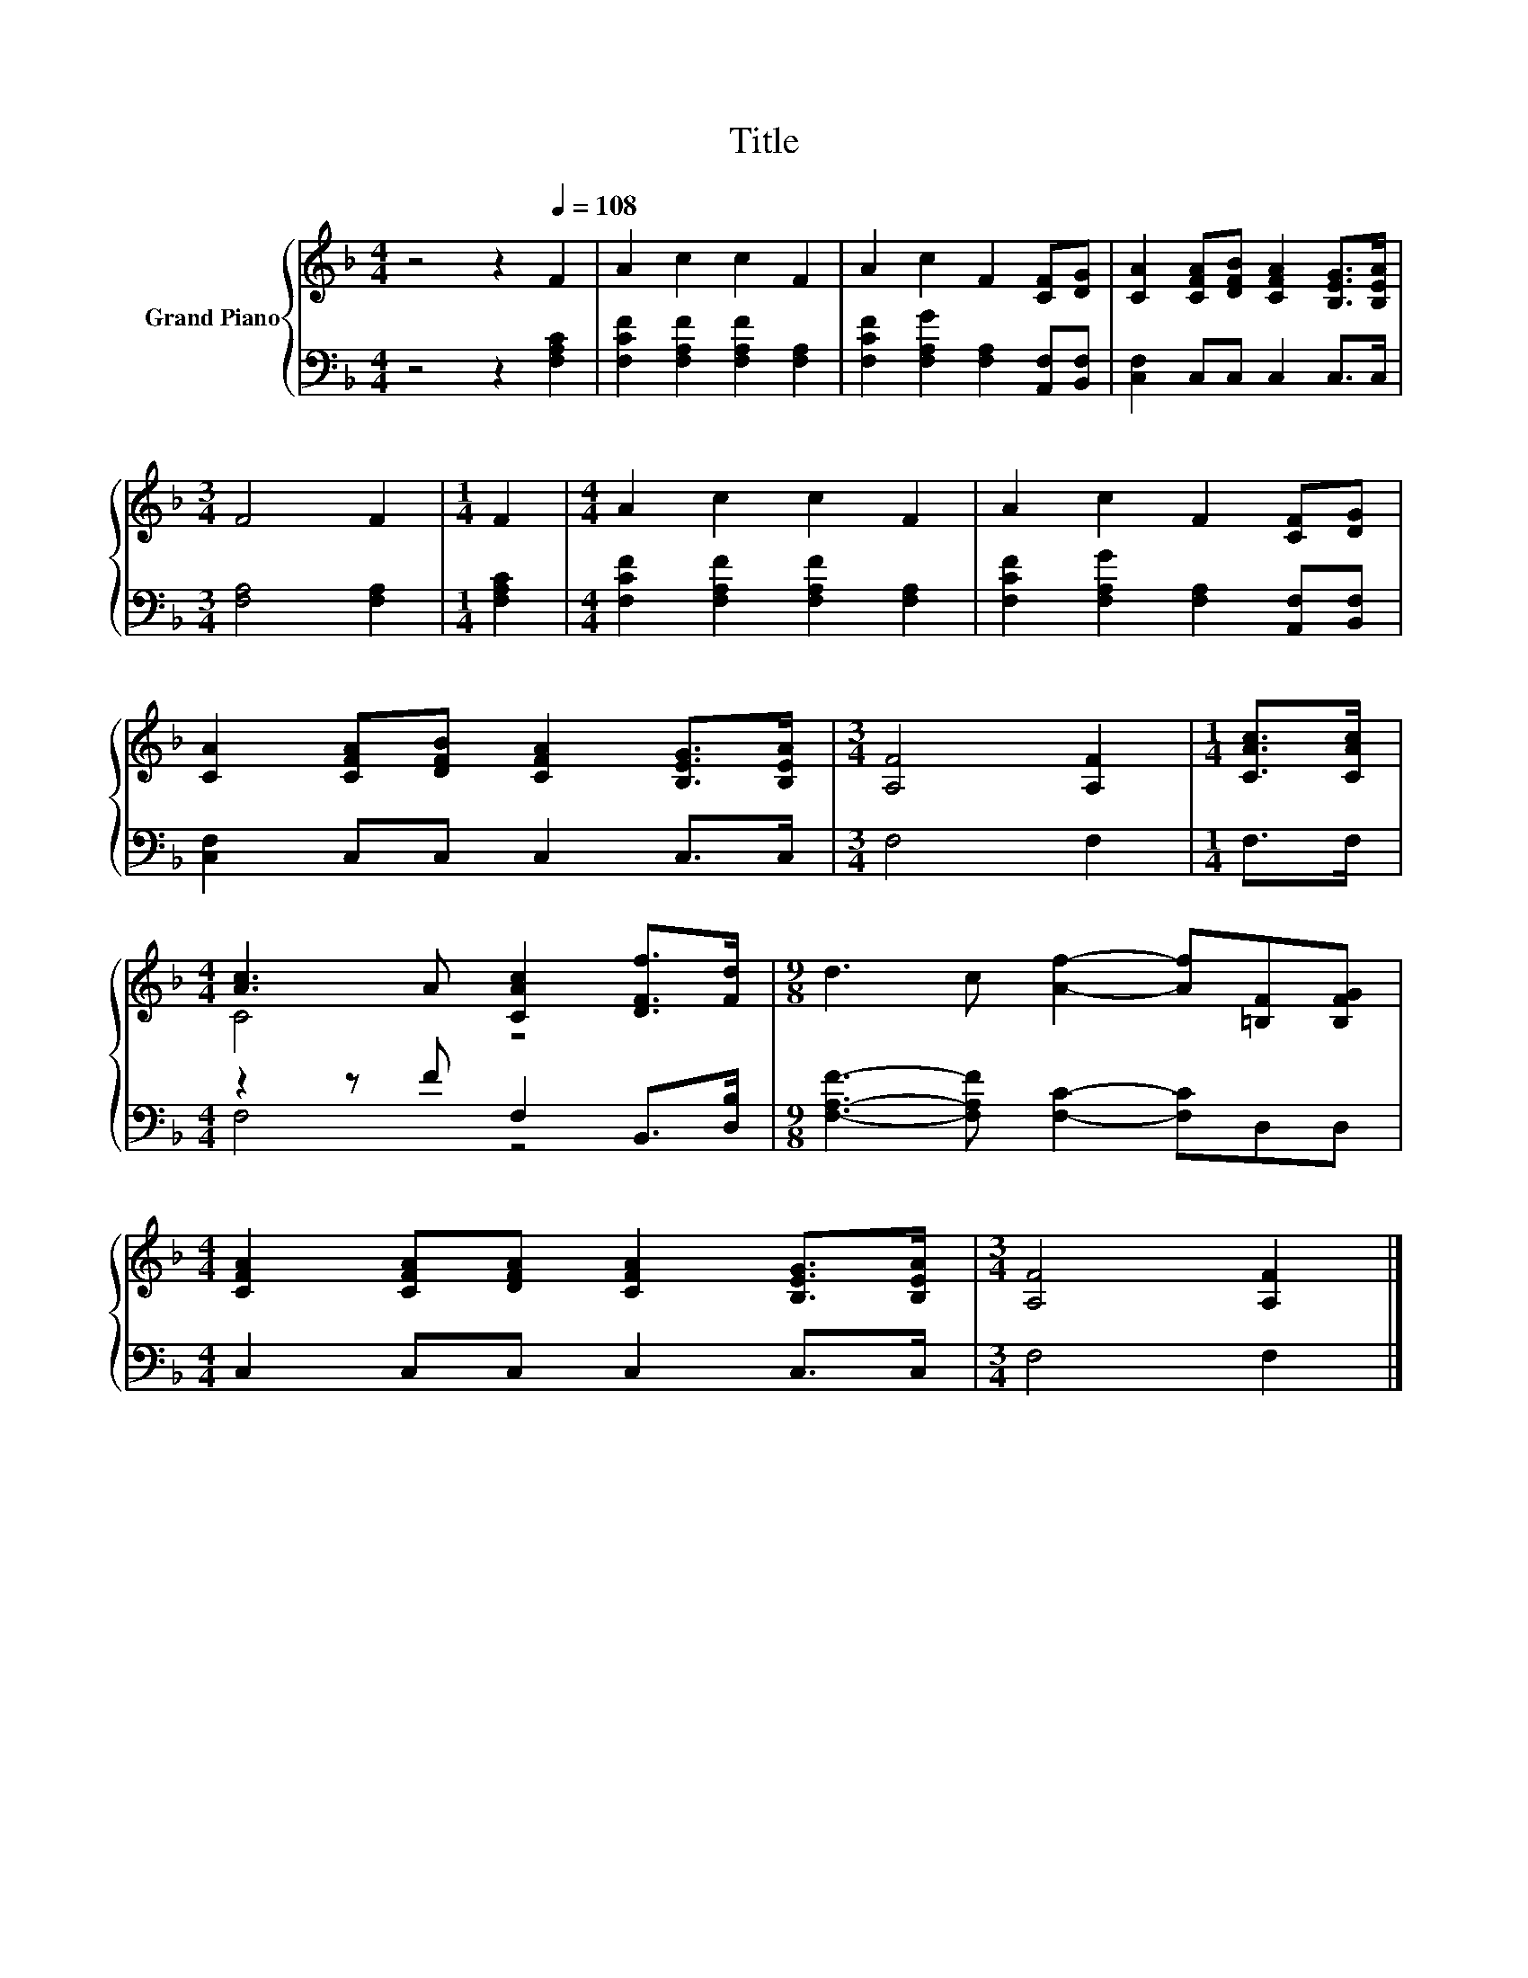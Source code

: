 X:1
T:Title
%%score { ( 1 3 ) | ( 2 4 ) }
L:1/8
M:4/4
K:F
V:1 treble nm="Grand Piano"
V:3 treble 
V:2 bass 
V:4 bass 
V:1
 z4 z2[Q:1/4=108] F2 | A2 c2 c2 F2 | A2 c2 F2 [CF][DG] | [CA]2 [CFA][DFB] [CFA]2 [B,EG]>[B,EA] | %4
[M:3/4] F4 F2 |[M:1/4] F2 |[M:4/4] A2 c2 c2 F2 | A2 c2 F2 [CF][DG] | %8
 [CA]2 [CFA][DFB] [CFA]2 [B,EG]>[B,EA] |[M:3/4] [A,F]4 [A,F]2 |[M:1/4] [CAc]>[CAc] | %11
[M:4/4] [Ac]3 A [CAc]2 [DFf]>[Fd] |[M:9/8] d3 c [Af]2- [Af][=B,F][B,FG] | %13
[M:4/4] [CFA]2 [CFA][DFA] [CFA]2 [B,EG]>[B,EA] |[M:3/4] [A,F]4 [A,F]2 |] %15
V:2
 z4 z2 [F,A,C]2 | [F,CF]2 [F,A,F]2 [F,A,F]2 [F,A,]2 | [F,CF]2 [F,A,G]2 [F,A,]2 [A,,F,][B,,F,] | %3
 [C,F,]2 C,C, C,2 C,>C, |[M:3/4] [F,A,]4 [F,A,]2 |[M:1/4] [F,A,C]2 | %6
[M:4/4] [F,CF]2 [F,A,F]2 [F,A,F]2 [F,A,]2 | [F,CF]2 [F,A,G]2 [F,A,]2 [A,,F,][B,,F,] | %8
 [C,F,]2 C,C, C,2 C,>C, |[M:3/4] F,4 F,2 |[M:1/4] F,>F, |[M:4/4] z2 z F F,2 B,,>[D,B,] | %12
[M:9/8] [F,A,F]3- [F,A,F] [F,C]2- [F,C]D,D, |[M:4/4] C,2 C,C, C,2 C,>C, |[M:3/4] F,4 F,2 |] %15
V:3
 x8 | x8 | x8 | x8 |[M:3/4] x6 |[M:1/4] x2 |[M:4/4] x8 | x8 | x8 |[M:3/4] x6 |[M:1/4] x2 | %11
[M:4/4] C4 z4 |[M:9/8] x9 |[M:4/4] x8 |[M:3/4] x6 |] %15
V:4
 x8 | x8 | x8 | x8 |[M:3/4] x6 |[M:1/4] x2 |[M:4/4] x8 | x8 | x8 |[M:3/4] x6 |[M:1/4] x2 | %11
[M:4/4] F,4 z4 |[M:9/8] x9 |[M:4/4] x8 |[M:3/4] x6 |] %15

